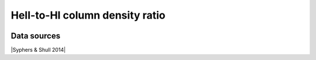 .. _HeII_to_HI_column_density_ratio:

HeII-to-HI column density ratio
===============================
.. image:: ../plots/HeII_to_HI_column_density_ratio.png
   :height: 200pt

Data sources
^^^^^^^^^^^^

|Syphers & Shull 2014|

.. |Syphers & Shull 2014| raw:: html

   <a href="https://iopscience.iop.org/article/10.1088/0004-637X/784/1/42" target="_blank">Syphers & Shull 2014</a>

